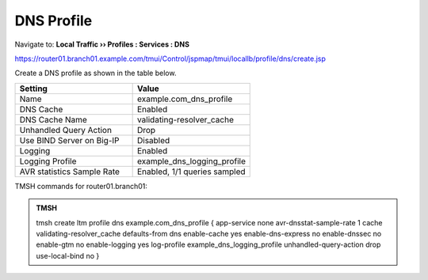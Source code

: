 DNS Profile
#####################################

Navigate to: **Local Traffic  ››  Profiles : Services : DNS**

https://router01.branch01.example.com/tmui/Control/jspmap/tmui/locallb/profile/dns/create.jsp

Create a DNS profile as shown in the table below.

.. csv-table::
   :header: "Setting", "Value"
   :widths: 15, 15

   "Name", "example.com_dns_profile"
   "DNS Cache", "Enabled"
   "DNS Cache Name", "validating-resolver_cache"
   "Unhandled Query Action", "Drop"
   "Use BIND Server on Big-IP", "Disabled"
   "Logging", "Enabled"
   "Logging Profile", "example_dns_logging_profile"
   "AVR statistics Sample Rate", "Enabled, 1/1 queries sampled"

.. image:: /_static/class2/router01_ltm_profile_dns.png

.. image:: /_static/class2/dns_profile_settings_cache_router01.png

TMSH commands for router01.branch01:

.. admonition:: TMSH

   tmsh create ltm profile dns example.com_dns_profile { app-service none avr-dnsstat-sample-rate 1 cache validating-resolver_cache defaults-from dns enable-cache yes enable-dns-express no enable-dnssec no enable-gtm no enable-logging yes log-profile example_dns_logging_profile unhandled-query-action drop use-local-bind no }


